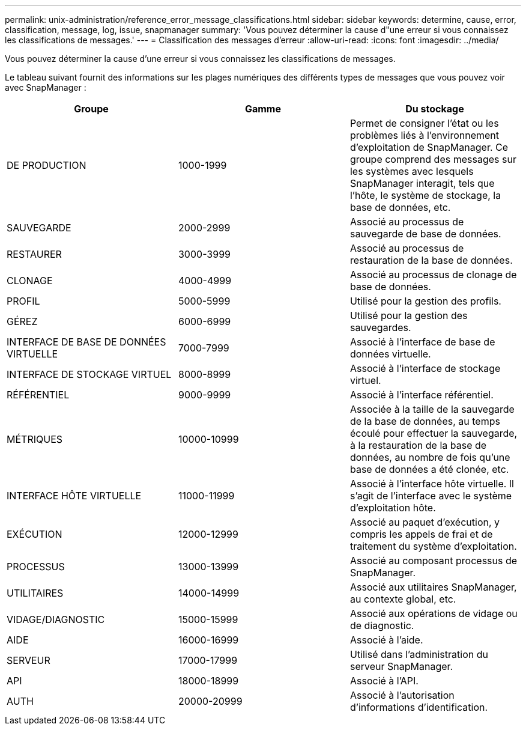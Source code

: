 ---
permalink: unix-administration/reference_error_message_classifications.html 
sidebar: sidebar 
keywords: determine, cause, error, classification, message, log, issue, snapmanager 
summary: 'Vous pouvez déterminer la cause d"une erreur si vous connaissez les classifications de messages.' 
---
= Classification des messages d'erreur
:allow-uri-read: 
:icons: font
:imagesdir: ../media/


[role="lead"]
Vous pouvez déterminer la cause d'une erreur si vous connaissez les classifications de messages.

Le tableau suivant fournit des informations sur les plages numériques des différents types de messages que vous pouvez voir avec SnapManager :

|===
| Groupe | Gamme | Du stockage 


 a| 
DE PRODUCTION
 a| 
1000-1999
 a| 
Permet de consigner l'état ou les problèmes liés à l'environnement d'exploitation de SnapManager. Ce groupe comprend des messages sur les systèmes avec lesquels SnapManager interagit, tels que l'hôte, le système de stockage, la base de données, etc.



 a| 
SAUVEGARDE
 a| 
2000-2999
 a| 
Associé au processus de sauvegarde de base de données.



 a| 
RESTAURER
 a| 
3000-3999
 a| 
Associé au processus de restauration de la base de données.



 a| 
CLONAGE
 a| 
4000-4999
 a| 
Associé au processus de clonage de base de données.



 a| 
PROFIL
 a| 
5000-5999
 a| 
Utilisé pour la gestion des profils.



 a| 
GÉREZ
 a| 
6000-6999
 a| 
Utilisé pour la gestion des sauvegardes.



 a| 
INTERFACE DE BASE DE DONNÉES VIRTUELLE
 a| 
7000-7999
 a| 
Associé à l'interface de base de données virtuelle.



 a| 
INTERFACE DE STOCKAGE VIRTUEL
 a| 
8000-8999
 a| 
Associé à l'interface de stockage virtuel.



 a| 
RÉFÉRENTIEL
 a| 
9000-9999
 a| 
Associé à l'interface référentiel.



 a| 
MÉTRIQUES
 a| 
10000-10999
 a| 
Associée à la taille de la sauvegarde de la base de données, au temps écoulé pour effectuer la sauvegarde, à la restauration de la base de données, au nombre de fois qu'une base de données a été clonée, etc.



 a| 
INTERFACE HÔTE VIRTUELLE
 a| 
11000-11999
 a| 
Associé à l'interface hôte virtuelle. Il s'agit de l'interface avec le système d'exploitation hôte.



 a| 
EXÉCUTION
 a| 
12000-12999
 a| 
Associé au paquet d'exécution, y compris les appels de frai et de traitement du système d'exploitation.



 a| 
PROCESSUS
 a| 
13000-13999
 a| 
Associé au composant processus de SnapManager.



 a| 
UTILITAIRES
 a| 
14000-14999
 a| 
Associé aux utilitaires SnapManager, au contexte global, etc.



 a| 
VIDAGE/DIAGNOSTIC
 a| 
15000-15999
 a| 
Associé aux opérations de vidage ou de diagnostic.



 a| 
AIDE
 a| 
16000-16999
 a| 
Associé à l'aide.



 a| 
SERVEUR
 a| 
17000-17999
 a| 
Utilisé dans l'administration du serveur SnapManager.



 a| 
API
 a| 
18000-18999
 a| 
Associé à l'API.



 a| 
AUTH
 a| 
20000-20999
 a| 
Associé à l'autorisation d'informations d'identification.

|===